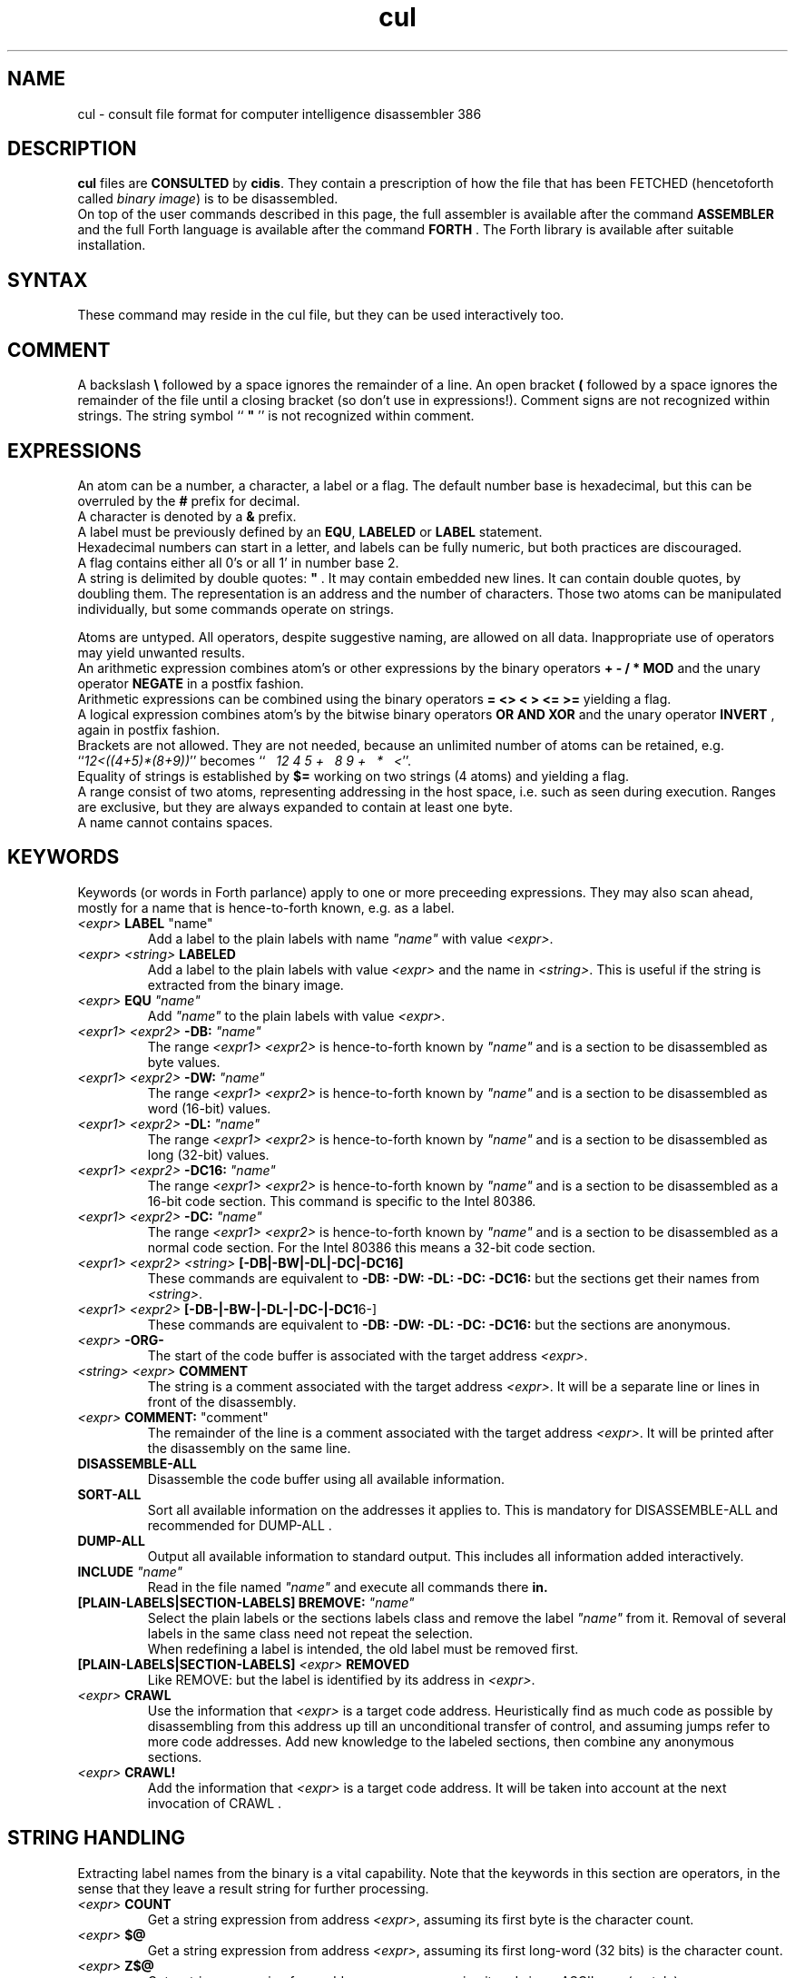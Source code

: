 .\" $Id$
.TH cul "5" "May 2004" "cul 0.1.3" DFW
.SH "NAME"
cul \- consult file format for
computer intelligence
disassembler 386
.SH "DESCRIPTION"
\fBcul\fR files are \fBCONSULTED\fR by \fBcidis\fR.
They contain a prescription of how the file that has been
\fbFETCHED\fR (hencetoforth called \fIbinary image\fR) is to be disassembled.
.br
On top of the user commands described in this page,
the full assembler is available after the command \fBASSEMBLER\fR and
the full Forth language is available after the command \fBFORTH\fR .
The Forth library is available after suitable installation.
.\"
.SH "SYNTAX"
These command may reside in the cul file,
but they can be used interactively too.
.\"
.SH "COMMENT"
A backslash \fB\\\fR followed by a space ignores the remainder of a line.
An open bracket \fB(\fR followed by a space ignores the remainder of the file
until a closing bracket (so don't use in expressions!).
Comment signs are not recognized within strings.
The string symbol `` \fB"\fR '' is not recognized within comment.
.\"
.SH "EXPRESSIONS"
An atom can be a number, a character, a label or a flag.
The default number base is hexadecimal,
but this can be overruled by the \fB#\fR prefix for decimal.
.br
A character is denoted by a \fB&\fR prefix.
.br
A label must be previously defined by an \fBEQU\fR,
\fBLABELED\fR or \fBLABEL\fR statement.
.br
Hexadecimal numbers can start in a letter,
and labels can be fully numeric,
but both practices are discouraged.
.br
A flag contains either all 0's or all 1' in number base 2.
.br
A string is delimited by double quotes: \fB"\fR .
It may contain embedded new lines.
It can contain double quotes,
by doubling them.
The representation is an address and the number of characters.
Those two atoms can be manipulated individually, but some commands
operate on strings.

.br
Atoms are untyped.
.\"verbose
All operators, despite suggestive naming, are allowed on all data.
Inappropriate use of operators may yield unwanted results.
.br
An arithmetic expression combines atom's or other expressions
by the binary operators
\fB+ - / * MOD\fR and the unary operator \fBNEGATE\fR
in a postfix fashion.
.br
Arithmetic expressions can be combined using the binary operators
\fB= <> < > <= >=\fR yielding a flag.
.br
A logical expression combines atom's by the bitwise binary operators
\fBOR AND XOR\fR  and the unary operator \fBINVERT\fR ,
again in postfix fashion.
.br
Brackets are not allowed.
They are not needed,
because an unlimited number of atoms can be retained,
e.g. ``\fI12<((4+5)*(8+9))\fR'' becomes
``\fI\ \ \ 12\ 4\ 5\ +\ \ \ 8\ 9\ +\ \ \ *\ \ \ <\fR''.
.br
Equality of strings is established by \fB$=\fR working on two strings
(4 atoms) and yielding a flag.
.br
A range consist of two atoms, representing addressing in the
host space,
i.e. such as seen during execution.
Ranges are exclusive, but they are always expanded to contain
at least one byte.
.br
A name cannot contains spaces.
.SH "KEYWORDS"
Keywords (or words in Forth parlance) apply to one or more
preceeding expressions.
They may also scan ahead,
mostly for a name that is hence-to-forth known, e.g. as a label.
.TP
\fI<expr>\fR \fBLABEL\fR \fR"name"\fR
.br
Add a label to the plain labels with name \fI"name"\fR with value \fI<expr>\fR.
.TP
\fI<expr>\fR \fI<string>\fR \fBLABELED\fR
.br
Add a label to the plain labels with value \fI<expr>\fR and the
name in \fI<string>\fR.
This is useful if the string is extracted from
the binary image.
.TP
\fI<expr>\fR \fBEQU\fR \fI"name"\fR
.br
Add \fI"name"\fR to the plain labels with value \fI<expr>\fR.
.TP
\fI<expr1>\ <expr2>\fR \fB-DB:\fR \fI"name"\fR
.br
The range \fI<expr1>\ <expr2>\fR is hence-to-forth known by
\fI"name"\fR and is a section to be disassembled as byte values.
.TP
\fI<expr1>\ <expr2>\fR \fB-DW:\fR \fI"name"\fR
.br
The range \fI<expr1>\ <expr2>\fR is hence-to-forth known by
\fI"name"\fR and is a section to be disassembled as word (16-bit)
values.
.TP
\fI<expr1>\ <expr2>\fR \fB-DL:\fR \fI"name"\fR
.br
The range \fI<expr1>\ <expr2>\fR is hence-to-forth known by
\fI"name"\fR and is a section to be disassembled as long (32-bit) values.
.TP
\fI<expr1>\ <expr2>\fR \fB-DC16:\fR \fI"name"\fR
.br
The range \fI<expr1>\ <expr2>\fR is hence-to-forth known by
\fI"name"\fR and is a section to be disassembled as a 16-bit code section.
This command is specific to the Intel 80386.
.TP
\fI<expr1>\ <expr2>\fR \fB-DC:\fR \fI"name"\fR
.br
The range \fI<expr1>\ <expr2>\fR is hence-to-forth known by
\fI"name"\fR and is a section to be disassembled as a normal code section.
For the Intel 80386 this means a 32-bit code section.
.TP
\fI<expr1>\ <expr2>\fR \fI<string>\fR \fB[-DB|-BW|-DL|-DC|-DC16]\fR
These commands are equivalent to \fB-DB: -DW: -DL: -DC: -DC16:\fR but the
sections get their names from \fI<string>\fR.
.TP
\fI<expr1>\ <expr2>\fR \fB[-DB-|-BW-|-DL-|-DC-|-DC1\fR6-]
These commands are equivalent to \fB-DB: -DW: -DL: -DC: -DC16:\fR but the
sections are anonymous.
.TP
\fI<expr>\fR \fB-ORG-\fR
.br
The start of the code buffer is associated with the target address
\fI<expr>\fR.
.TP
\fI<string>\fR \fI<expr>\fR \fBCOMMENT\fR
.br
The string is a comment associated with the target address
\fI<expr>\fR.
It will be a separate line or lines in front of the disassembly.
.TP
\fI<expr>\fR \fBCOMMENT:\fR "comment"
.br
The remainder of the line is a comment associated with the target address
\fI<expr>\fR.
It will be printed after the disassembly on the same line.
.TP
\fBDISASSEMBLE-ALL\fR
.br
Disassemble the code buffer using all available information.
.TP
\fBSORT-ALL\fR
.br
Sort all available information on the addresses it applies to.
This is mandatory for DISASSEMBLE-ALL and recommended for DUMP-ALL .
.TP
\fBDUMP-ALL\fR
.br
Output all available information to standard output.
This includes all information added interactively.
.TP
\fBINCLUDE\fR \fI"name"\fR
.br
Read in the file named \fI"name"\fR and execute all commands there \fBin.
.TP
\fB[PLAIN-LABELS|SECTION-LABELS]\ BREMOVE:\fR \fI"name"\fR
.br
Select the plain labels or the sections labels class and
remove the label \fI"name"\fR from it.
Removal of several labels in the same class need not repeat
the selection.
.br
When redefining a label is intended,
the old label must be removed first.
.TP
 \fB[PLAIN-LABELS|SECTION-LABELS]\fR \fI<expr>\fR \fBREMOVED\fR
.br
Like REMOVE: but the label is identified by its address in \fI<expr>\fR.
.TP
\fI<expr>\fR \fBCRAWL\fR
.br
Use the information that \fI<expr>\fR is a target code address.
Heuristically find as much code as possible by disassembling
from this address up till an unconditional transfer of control,
and assuming jumps refer to more code addresses.
Add new knowledge to the labeled sections,
then combine any anonymous sections.
.TP
\fI<expr>\fR \fBCRAWL!\fR
.br
Add the information that \fI<expr>\fR is a target code address.
It will be taken into account at the next invocation of CRAWL .

.SH "STRING HANDLING"
Extracting label names from the binary is a vital capability.
Note that the keywords in this section are operators,
in the sense that they leave a result string for further processing.
.TP
\fI<expr>\fR \fBCOUNT\fR
Get a string expression from address \fI<expr>\fR,
assuming its first byte is the character count.
.TP
\fI<expr>\fR \fB$@\fR
Get a string expression from address \fI<expr>\fR,
assuming its first long-word (32 bits) is the character count.
.TP
\fI<expr>\fR \fBZ$@\fR
Get a string expression from address \fI<expr>\fR,
assuming it ends in an ASCII zero (c-style).
.SH "ADVANCED"
With the Forth commands \fBDUP SWAP OVER 2DUP 2SWAP 2OVER\fR
writing down the same expression repeatedly can be avoided.
See lina(1) if installed.
.br
A sequence of commands can be combined into a macro in the following
fashion (which is regular Forth practice):
.br
.TP
\fB:\ \fI"name" <sequence> \fB;\fR
.br
Using \fI"name"\fR will result in the execution of the commands in \fi<sequence>\fR.
If \fI<sequence>\fR contains commands that scan ahead,
the scanning will be done when \fI"name"\fR is invoked;
this can be confusing for novices.
.TP
\fBSHOW-REGISTER\fR
.br
List the names of all registered objects of the class labels.
A class can be made current by typing its name
and then its content can be
printed using \fB.LABELS\fR.
.TP
\fI<expr>\fR \fI<string>\fR \fB?ABORT\fR
.br
If \fI<expr>\fR\ is not zero,
output the string on the error channel and exit
\fBcidis\fR with an error code of 2.
.\"
.SH "COMMAND"
After the command \fBASSEMBLER\fR ,
all assembler commands can be tried
out interactively (see lina(1)).

After the command \fBFORTH\fR
you have a full Forth environment available (see lina(1))

A \fBBYE\fR command ends an interactive session.


.\"
.SH "AVAILABILITY"
\fBcias / cdis\fR is based on \fBciforth\fR.
.br
The generic system can be fetched from
.IP
\fI http://home.hccnet.nl/a.w.m.van.der.horst/ciforth.html\fR
.PP
MS-DOS, "windows" , stand alone and Alpha Linux
binary versions are available.
.\"
.SH "EXAMPLE"
A typical consult file to disassemble
a c-program could contain:
.br
 \ \ \ 100 148 -   -ORG-
.br
 \ \ \ 0 148 -DB: header
.br
 \ \ \ 148 COMMENT: entry point
.br
 \ \ \ 148 2008 -DB : text
.br
 \ \ \ 2008 4804 -DC: data
.br
 \ \ \ DISASSEMBLE-ALL
.br
 \ \ \ BYE
.br
The actual command to disassemble is:
.br
 \ \ \ cidis freecell.exe freecell.cul > freecell.asm

.br
A reusable file to be included if disassembling
MS-DOS \fB.exe\fR files could contain:
.br
\ \ \ \ ...
.br
\ \ \ \ 0
.br
\ \ \ \ DUP\ LABEL\ exSignature\ \ \ \ \ \ \ \ 2 +
.br
\ \ \ exSignature 2 "MZ" $=
.br
\ \ \ \ \ 0 = "Fatal, not an exe header!" ?ABORT
.br
\ \ \ DUP\ LABEL\ exExtrabytes\ \ \ \ \ \ \ 2 +
.br
\ \ \ DUP\ LABEL\ exPagesture\ \ \ \ \ \ \ \ 2 +
.br
\ \ \ \ ...
.br
The \fBDUP\fR leaves a duplicate of the labels value and \fB2 +\fR turns it
into the next label,
a technique similar
to that used in assembler files:
.br
\ \ \ \ exSignature     EQU 0
.br
\ \ \ \ exExtrabytes    EQU exSignature + 2
.\"
.SH "SEE ALSO"

cias(1) computer_intelligence_assembler_386
.br
cidis(1) computer_intelligence_disassembler_386
.br
lina(1) Linux Native version of ciforth.
.\"
.SH "CAVEAT"
Mistakes in Forth mode can easily crash \fBcias / cidis\fR.

\fBcias / cdis\fR is case sensitive.
.\"
.SH "AUTHOR"
Copyright \(co 2004
Albert van der Horst \fI albert@spenarnc.xs4all.nl\fR.
\fBcias / cidis\fR
are made available under the GNU Public License:
quality, but NO warranty.
